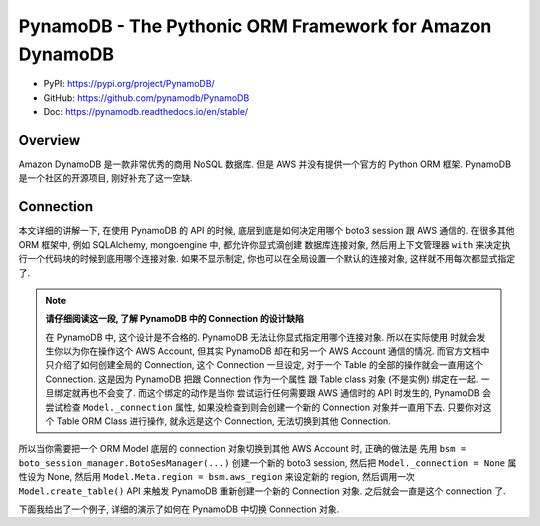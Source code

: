 PynamoDB - The Pythonic ORM Framework for Amazon DynamoDB
==============================================================================
- PyPI: https://pypi.org/project/PynamoDB/
- GitHub: https://github.com/pynamodb/PynamoDB
- Doc: https://pynamodb.readthedocs.io/en/stable/


Overview
------------------------------------------------------------------------------
Amazon DynamoDB 是一款非常优秀的商用 NoSQL 数据库. 但是 AWS 并没有提供一个官方的 Python ORM 框架. PynamoDB 是一个社区的开源项目, 刚好补充了这一空缺.


Connection
------------------------------------------------------------------------------
本文详细的讲解一下, 在使用 PynamoDB 的 API 的时候, 底层到底是如何决定用哪个 boto3 session
跟 AWS 通信的. 在很多其他 ORM 框架中, 例如 SQLAlchemy, mongoengine 中, 都允许你显式滴创建
数据库连接对象, 然后用上下文管理器 ``with`` 来决定执行一个代码块的时候到底用哪个连接对象.
如果不显示制定, 你也可以在全局设置一个默认的连接对象, 这样就不用每次都显式指定了.

.. note::

    **请仔细阅读这一段, 了解 PynamoDB 中的 Connection 的设计缺陷**

    在 PynamoDB 中, 这个设计是不合格的. PynamoDB 无法让你显式指定用哪个连接对象. 所以在实际使用
    时就会发生你以为你在操作这个 AWS Account, 但其实 PynamoDB 却在和另一个 AWS Account 通信的情况.
    而官方文档中只介绍了如何创建全局的 Connection, 这个 Connection 一旦设定, 对于一个 Table
    的全部的操作就会一直用这个 Connection. 这是因为 PynamoDB 把跟 Connection 作为一个属性
    跟 Table class 对象 (不是实例) 绑定在一起. 一旦绑定就再也不会变了. 而这个绑定的动作是当你
    尝试运行任何需要跟 AWS 通信时的 API 时发生的, PynamoDB 会尝试检查 ``Model._connection``
    属性, 如果没检查到则会创建一个新的 Connection 对象并一直用下去. 只要你对这个 Table ORM Class
    进行操作, 就永远是这个 Connection, 无法切换到其他 Connection.

所以当你需要把一个 ORM Model 底层的 connection 对象切换到其他 AWS Account 时, 正确的做法是
先用 ``bsm = boto_session_manager.BotoSesManager(...)`` 创建一个新的 boto3 session,
然后把 ``Model._connection = None`` 属性设为 None,
然后用 ``Model.Meta.region = bsm.aws_region`` 来设定新的 region,
然后调用一次 ``Model.create_table()`` API 来触发 PynamoDB 重新创建一个新的 Connection 对象.
之后就会一直是这个 connection 了.

下面我给出了一个例子, 详细的演示了如何在 PynamoDB 中切换 Connection 对象.

.. dropdown:: pynamodb_connection_example.py

    .. literalinclude:: ./pynamodb_connection_example.py
       :language: python
       :linenos:
